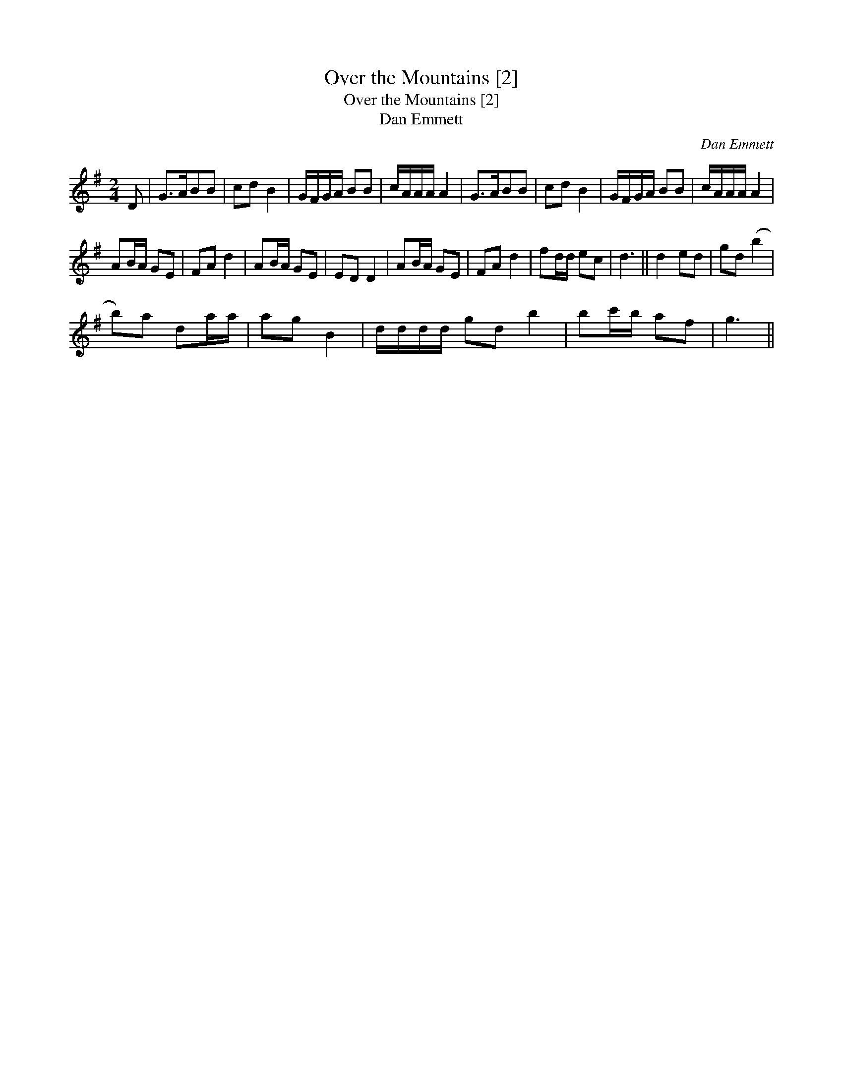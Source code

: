 X:1
T:Over the Mountains [2]
T:Over the Mountains [2]
T:Dan Emmett
C:Dan Emmett
L:1/8
M:2/4
K:G
V:1 treble 
V:1
 D | G>ABB | cd B2 | G/F/G/A/ BB | c/A/A/A/ A2 | G>ABB | cd B2 | G/F/G/A/ BB | c/A/A/A/ A2 | %9
 AB/A/ GE | FA d2 | AB/A/ GE | ED D2 | AB/A/ GE | FA d2 | fd/d/ ec | d3 || d2 ed | gd (b2 | %19
 b)a da/a/ | ag B2 | d/d/d/d/ gd b2 | bc'/b/ af | g3 || %24

